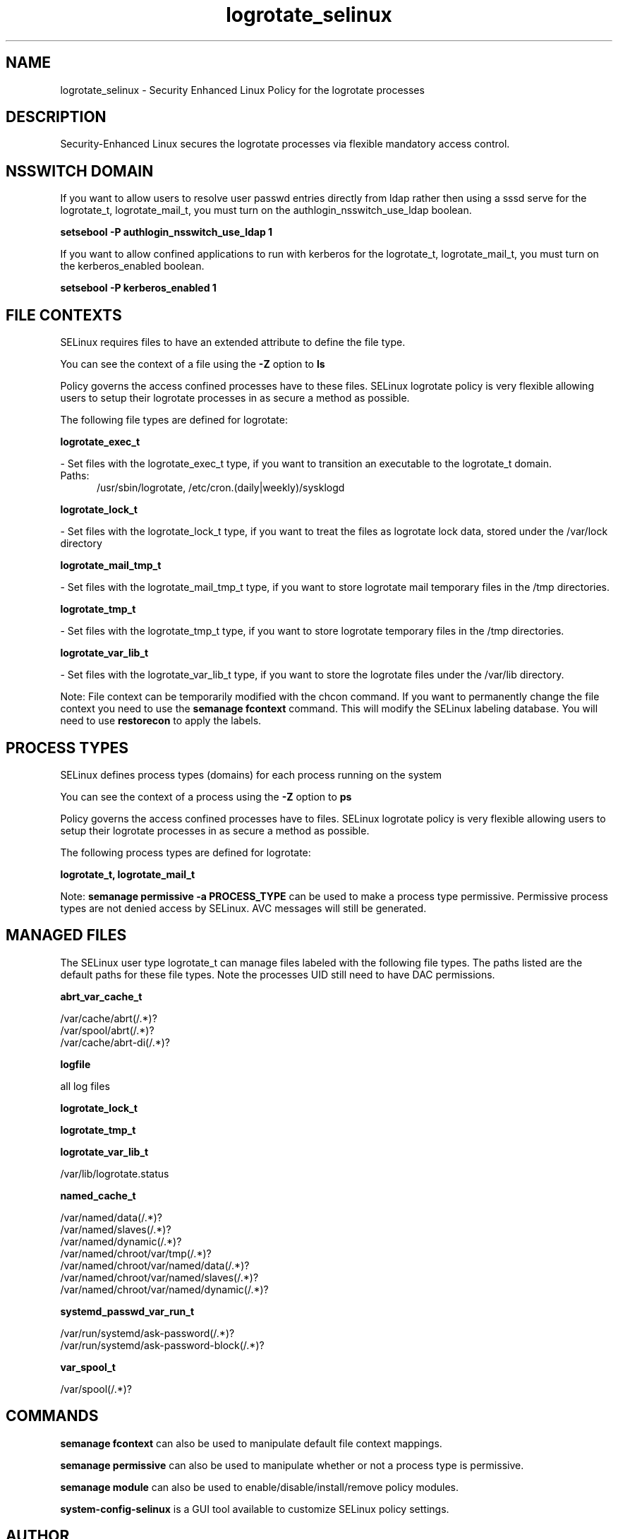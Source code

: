 .TH  "logrotate_selinux"  "8"  "logrotate" "dwalsh@redhat.com" "logrotate SELinux Policy documentation"
.SH "NAME"
logrotate_selinux \- Security Enhanced Linux Policy for the logrotate processes
.SH "DESCRIPTION"

Security-Enhanced Linux secures the logrotate processes via flexible mandatory access
control.  

.SH NSSWITCH DOMAIN

.PP
If you want to allow users to resolve user passwd entries directly from ldap rather then using a sssd serve for the logrotate_t, logrotate_mail_t, you must turn on the authlogin_nsswitch_use_ldap boolean.

.EX
.B setsebool -P authlogin_nsswitch_use_ldap 1
.EE

.PP
If you want to allow confined applications to run with kerberos for the logrotate_t, logrotate_mail_t, you must turn on the kerberos_enabled boolean.

.EX
.B setsebool -P kerberos_enabled 1
.EE

.SH FILE CONTEXTS
SELinux requires files to have an extended attribute to define the file type. 
.PP
You can see the context of a file using the \fB\-Z\fP option to \fBls\bP
.PP
Policy governs the access confined processes have to these files. 
SELinux logrotate policy is very flexible allowing users to setup their logrotate processes in as secure a method as possible.
.PP 
The following file types are defined for logrotate:


.EX
.PP
.B logrotate_exec_t 
.EE

- Set files with the logrotate_exec_t type, if you want to transition an executable to the logrotate_t domain.

.br
.TP 5
Paths: 
/usr/sbin/logrotate, /etc/cron\.(daily|weekly)/sysklogd

.EX
.PP
.B logrotate_lock_t 
.EE

- Set files with the logrotate_lock_t type, if you want to treat the files as logrotate lock data, stored under the /var/lock directory


.EX
.PP
.B logrotate_mail_tmp_t 
.EE

- Set files with the logrotate_mail_tmp_t type, if you want to store logrotate mail temporary files in the /tmp directories.


.EX
.PP
.B logrotate_tmp_t 
.EE

- Set files with the logrotate_tmp_t type, if you want to store logrotate temporary files in the /tmp directories.


.EX
.PP
.B logrotate_var_lib_t 
.EE

- Set files with the logrotate_var_lib_t type, if you want to store the logrotate files under the /var/lib directory.


.PP
Note: File context can be temporarily modified with the chcon command.  If you want to permanently change the file context you need to use the 
.B semanage fcontext 
command.  This will modify the SELinux labeling database.  You will need to use
.B restorecon
to apply the labels.

.SH PROCESS TYPES
SELinux defines process types (domains) for each process running on the system
.PP
You can see the context of a process using the \fB\-Z\fP option to \fBps\bP
.PP
Policy governs the access confined processes have to files. 
SELinux logrotate policy is very flexible allowing users to setup their logrotate processes in as secure a method as possible.
.PP 
The following process types are defined for logrotate:

.EX
.B logrotate_t, logrotate_mail_t 
.EE
.PP
Note: 
.B semanage permissive -a PROCESS_TYPE 
can be used to make a process type permissive. Permissive process types are not denied access by SELinux. AVC messages will still be generated.

.SH "MANAGED FILES"

The SELinux user type logrotate_t can manage files labeled with the following file types.  The paths listed are the default paths for these file types.  Note the processes UID still need to have DAC permissions.

.br
.B abrt_var_cache_t

	/var/cache/abrt(/.*)?
.br
	/var/spool/abrt(/.*)?
.br
	/var/cache/abrt-di(/.*)?
.br

.br
.B logfile

	all log files
.br

.br
.B logrotate_lock_t


.br
.B logrotate_tmp_t


.br
.B logrotate_var_lib_t

	/var/lib/logrotate\.status
.br

.br
.B named_cache_t

	/var/named/data(/.*)?
.br
	/var/named/slaves(/.*)?
.br
	/var/named/dynamic(/.*)?
.br
	/var/named/chroot/var/tmp(/.*)?
.br
	/var/named/chroot/var/named/data(/.*)?
.br
	/var/named/chroot/var/named/slaves(/.*)?
.br
	/var/named/chroot/var/named/dynamic(/.*)?
.br

.br
.B systemd_passwd_var_run_t

	/var/run/systemd/ask-password(/.*)?
.br
	/var/run/systemd/ask-password-block(/.*)?
.br

.br
.B var_spool_t

	/var/spool(/.*)?
.br

.SH "COMMANDS"
.B semanage fcontext
can also be used to manipulate default file context mappings.
.PP
.B semanage permissive
can also be used to manipulate whether or not a process type is permissive.
.PP
.B semanage module
can also be used to enable/disable/install/remove policy modules.

.PP
.B system-config-selinux 
is a GUI tool available to customize SELinux policy settings.

.SH AUTHOR	
This manual page was auto-generated by genman.py.

.SH "SEE ALSO"
selinux(8), logrotate(8), semanage(8), restorecon(8), chcon(1)
